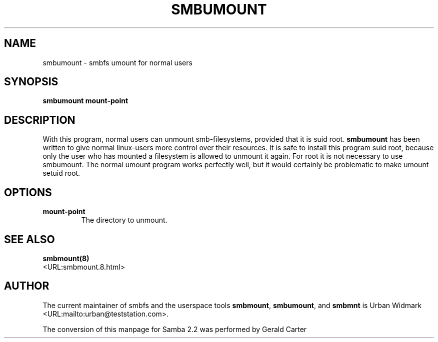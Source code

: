 .\" This manpage has been automatically generated by docbook2man-spec
.\" from a DocBook document.  docbook2man-spec can be found at:
.\" <http://shell.ipoline.com/~elmert/hacks/docbook2X/> 
.\" Please send any bug reports, improvements, comments, patches, 
.\" etc. to Steve Cheng <steve@ggi-project.org>.
.TH "SMBUMOUNT" "8" "22 February 2001" "" ""
.SH NAME
smbumount \- smbfs umount for normal users
.SH SYNOPSIS
.sp
\fBsmbumount\fR \fBmount-point\fR
.SH "DESCRIPTION"
.PP
With this program, normal users can unmount smb-filesystems, 
provided that it is suid root. \fBsmbumount\fR has 
been written to give normal linux-users more control over their 
resources. It is safe to install this program suid root, because only 
the user who has mounted a filesystem is allowed to unmount it again. 
For root it is not necessary to use smbumount. The normal umount 
program works perfectly well, but it would certainly be problematic 
to make umount setuid root.
.SH "OPTIONS"
.TP
\fBmount-point\fR
The directory to unmount.
.SH "SEE ALSO"
.PP
\fBsmbmount(8)\fR
 <URL:smbmount.8.html>
.SH "AUTHOR"
.PP
The current maintainer of smbfs and the userspace
tools \fBsmbmount\fR, \fBsmbumount\fR,
and \fBsmbmnt\fR is Urban Widmark <URL:mailto:urban@teststation.com>.
.PP
The conversion of this manpage for Samba 2.2 was performed 
by Gerald Carter
